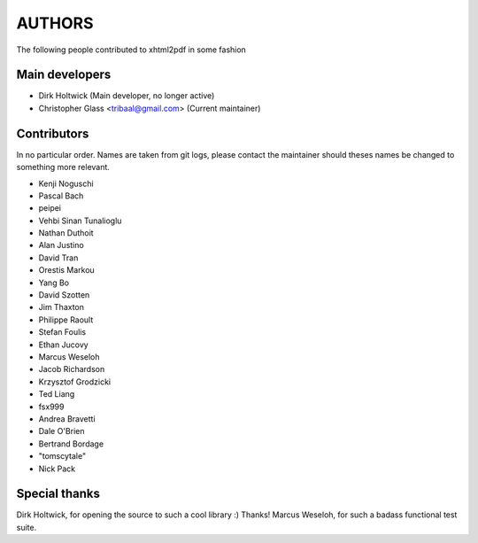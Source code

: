 =======
AUTHORS
=======

The following people contributed to xhtml2pdf in some fashion

Main developers
===============

* Dirk Holtwick (Main developer, no longer active)
* Christopher Glass <tribaal@gmail.com> (Current maintainer)

Contributors
============

In no particular order. Names are taken from git logs, please contact
the maintainer should theses names be changed to something more relevant.

* Kenji Noguschi
* Pascal Bach
* peipei
* Vehbi Sinan Tunalioglu
* Nathan Duthoit
* Alan Justino
* David Tran
* Orestis Markou
* Yang Bo
* David Szotten
* Jim Thaxton
* Philippe Raoult
* Stefan Foulis
* Ethan Jucovy
* Marcus Weseloh
* Jacob Richardson
* Krzysztof Grodzicki
* Ted Liang
* fsx999
* Andrea Bravetti
* Dale O'Brien
* Bertrand Bordage
* "tomscytale"
* Nick Pack

Special thanks
==============

Dirk Holtwick, for opening the source to such a cool library :) Thanks!
Marcus Weseloh, for such a badass functional test suite.
